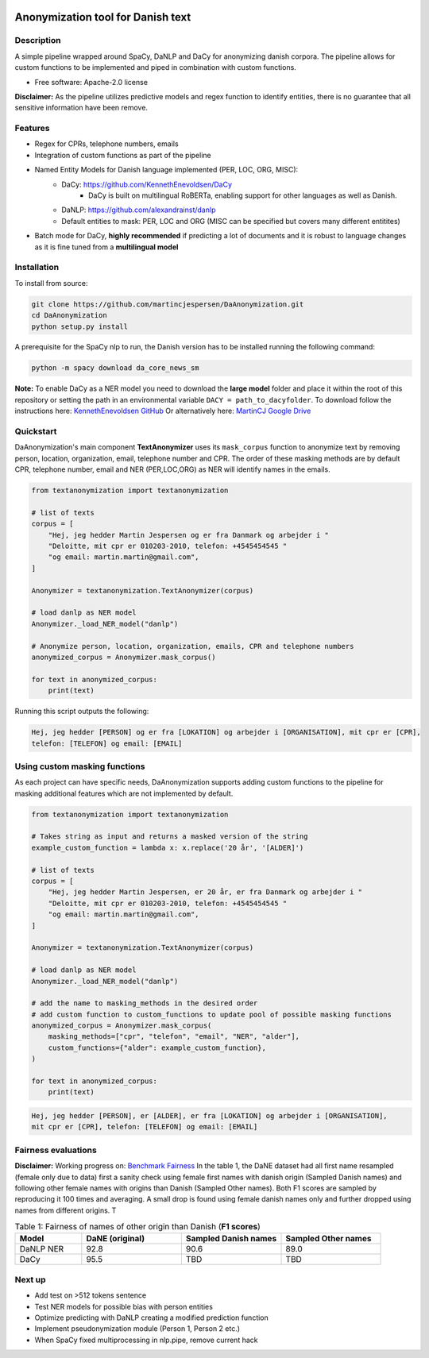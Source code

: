 .. figure:: docs/imgs/header.png
    :width: 150px
    :align: center

==================================
Anonymization tool for Danish text
==================================

.. image:: https://img.shields.io/pypi/v/textanonymization.svg
        :target: https://pypi.python.org/pypi/textanonymization

.. image:: https://img.shields.io/travis/martincjespersen/textanonymization.svg
        :target: https://travis-ci.com/martincjespersen/textanonymization

.. image:: https://readthedocs.org/projects/textanonymization/badge/?version=latest
        :target: https://textanonymization.readthedocs.io/en/latest/?version=latest
        :alt: Documentation Status


.. image:: https://pyup.io/repos/github/martincjespersen/textanonymization/shield.svg
     :target: https://pyup.io/repos/github/martincjespersen/textanonymization/
     :alt: Updates

Description
-----------
A simple pipeline wrapped around SpaCy, DaNLP and DaCy for anonymizing danish corpora. The pipeline allows for custom functions to be implemented and piped in combination with custom functions.

* Free software: Apache-2.0 license

**Disclaimer:** As the pipeline utilizes predictive models and regex function to identify entities, there is no guarantee that all sensitive information have been remove.

Features
--------

- Regex for  CPRs, telephone numbers, emails
- Integration of custom functions as part of the pipeline
- Named Entity Models for Danish language implemented (PER, LOC, ORG, MISC):
    - DaCy: https://github.com/KennethEnevoldsen/DaCy
        - DaCy is built on multilingual RoBERTa, enabling support for other languages as well as Danish.
    - DaNLP: https://github.com/alexandrainst/danlp
    - Default entities to mask: PER, LOC and ORG (MISC can be specified but covers many different entitites)
- Batch mode for DaCy, **highly recommended** if predicting a lot of documents and it is robust to language changes as it is fine tuned from a **multilingual model**

Installation
------------
To install from source:

.. code-block:: bash

    git clone https://github.com/martincjespersen/DaAnonymization.git
    cd DaAnonymization
    python setup.py install

A prerequisite for the SpaCy nlp to run, the Danish version has to be installed running the following command:

.. code-block:: bash

    python -m spacy download da_core_news_sm


**Note:**
To enable DaCy as a NER model you need to download the **large model** folder and place it within the root of this repository or setting the path in an environmental variable ``DACY = path_to_dacyfolder``.
To download follow the instructions here: `KennethEnevoldsen GitHub <https://github.com/KennethEnevoldsen/DaCy>`_
Or alternatively here: `MartinCJ Google Drive <https://drive.google.com/file/d/1fHyYGG01pFdMpynerxl_JaX_XZh_z0kl/view?usp=sharing>`_


Quickstart
----------
DaAnonymization's main component **TextAnonymizer** uses its ``mask_corpus`` function to anonymize text by removing person, location, organization, email, telephone number and CPR. The order of these masking methods are by default CPR, telephone number, email and NER (PER,LOC,ORG) as NER will identify names in the emails.

.. code-block:: python

    from textanonymization import textanonymization

    # list of texts
    corpus = [
        "Hej, jeg hedder Martin Jespersen og er fra Danmark og arbejder i "
        "Deloitte, mit cpr er 010203-2010, telefon: +4545454545 "
        "og email: martin.martin@gmail.com",
    ]

    Anonymizer = textanonymization.TextAnonymizer(corpus)

    # load danlp as NER model
    Anonymizer._load_NER_model("danlp")

    # Anonymize person, location, organization, emails, CPR and telephone numbers
    anonymized_corpus = Anonymizer.mask_corpus()

    for text in anonymized_corpus:
        print(text)


Running this script outputs the following:

.. code-block:: console

    Hej, jeg hedder [PERSON] og er fra [LOKATION] og arbejder i [ORGANISATION], mit cpr er [CPR],
    telefon: [TELEFON] og email: [EMAIL]

Using custom masking functions
------------------------------
As each project can have specific needs, DaAnonymization supports adding custom functions to the pipeline for masking additional features which are not implemented by default.

.. code-block:: python

    from textanonymization import textanonymization

    # Takes string as input and returns a masked version of the string
    example_custom_function = lambda x: x.replace('20 år', '[ALDER]')

    # list of texts
    corpus = [
        "Hej, jeg hedder Martin Jespersen, er 20 år, er fra Danmark og arbejder i "
        "Deloitte, mit cpr er 010203-2010, telefon: +4545454545 "
        "og email: martin.martin@gmail.com",
    ]

    Anonymizer = textanonymization.TextAnonymizer(corpus)

    # load danlp as NER model
    Anonymizer._load_NER_model("danlp")

    # add the name to masking_methods in the desired order
    # add custom function to custom_functions to update pool of possible masking functions
    anonymized_corpus = Anonymizer.mask_corpus(
        masking_methods=["cpr", "telefon", "email", "NER", "alder"],
        custom_functions={"alder": example_custom_function},
    )

    for text in anonymized_corpus:
        print(text)

.. code-block:: console

    Hej, jeg hedder [PERSON], er [ALDER], er fra [LOKATION] og arbejder i [ORGANISATION],
    mit cpr er [CPR], telefon: [TELEFON] og email: [EMAIL]

Fairness evaluations
--------------------
**Disclaimer:** Working progress on: `Benchmark Fairness <https://colab.research.google.com/drive/1qVdP99ZSqROfalUh63DVJ-5A6MhWrT3_?usp=sharing>`_
In the table 1, the DaNE dataset had all first name resampled (female only due to data) first a sanity check using female first names with danish origin (Sampled Danish names) and following other female names with origins than Danish (Sampled Other names). Both F1 scores are sampled by reproducing it 100 times and averaging. A small drop is found using female danish names only and further dropped using names from different origins. T


.. list-table:: Table 1: Fairness of names of other origin than Danish (**F1 scores**)
   :widths: 10 15 15 15
   :header-rows: 1

   * - Model
     - DaNE (original)
     - Sampled Danish names
     - Sampled Other names
   * - DaNLP NER
     - 92.8
     - 90.6
     - 89.0
   * - DaCy
     - 95.5
     - TBD
     - TBD


Next up
--------

* Add test on >512 tokens sentence
* Test NER models for possible bias with person entities
* Optimize predicting with DaNLP creating a modified prediction function
* Implement pseudonymization module (Person 1, Person 2 etc.)
* When SpaCy fixed multiprocessing in nlp.pipe, remove current hack
